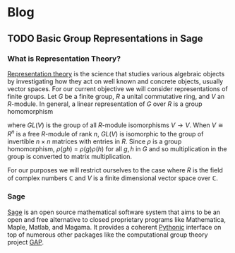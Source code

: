 #+HUGO_BASE_DIR: ../
#+HUGO_SECTION: post
#+SEQ_TODO: TODO NEXT DRAFT DONE
#+OPTIONS:   *:t <:nil timestamp:nil
#+HUGO_AUTO_SET_LASTMOD: t

* Blog
** TODO Basic Group Representations in Sage
   :PROPERTIES:
   :EXPORT_FILE_NAME: basic_group_representations_in_sage
   :END:
*** What is Representation Theory?
    [[https://en.wikipedia.org/wiki/Representation_theory][Representation theory]] is the science that studies various
    algebraic objects by investigating how they act on well known and
    concrete objects, usually vector spaces.  For our current
    objective we will consider representations of finite groups.  Let
    $G$ be a finite group, $R$ a unital commutative ring, and $V$ an
    $R$-module.  In general, a linear representation of $G$ over $R$
    is a group homomorphism
    \begin{equation*}
        \rho: G \rightarrow GL(V)
    \end{equation*}
    where $GL(V)$ is the group of all $R$-module isomorphisms $V
    \rightarrow V$. When $V \cong R^{n}$ is a free $R$-module of rank
    $n$, $GL(V)$ is isomorphic to the group of invertible $n \times n$
    matrices with entries in $R$. Since $\rho$ is a group
    homomorphism, $\rho(gh)$ = $\rho(g)\rho(h)$ for all $g,h$ in $G$
    and so multiplication in the group is converted to matrix
    multiplication.

    For our purposes we will restrict ourselves to the case where $R$
    is the field of complex numbers $\mathbb{C}$ and $V$ is a finite
    dimensional vector space over $\mathbb{C}$.
*** Sage
    [[http://www.sagemath.org][Sage]] is an open source mathematical software system that aims to
    be an open and free alternative to closed proprietary programs
    like Mathematica, Maple, Matlab, and Magama.  It provides a
    coherent [[https://www.python.org][Pythonic]] interface on top of numerous other packages like
    the computational group theory project [[http://www.gap-system.org][GAP]].
